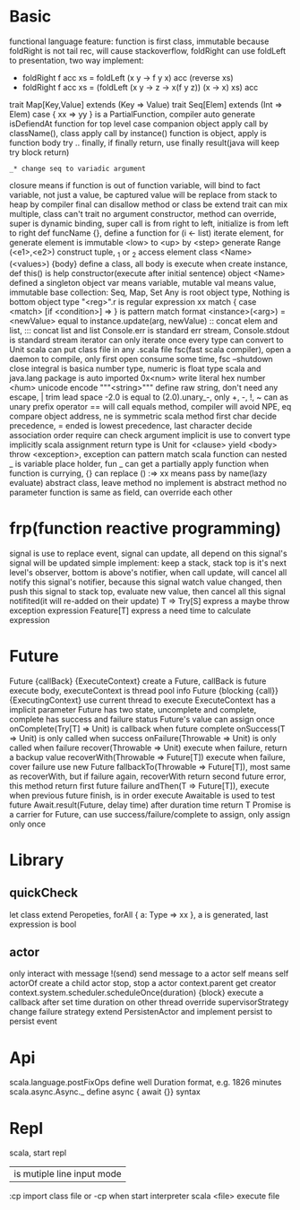 * Basic
  functional language feature: function is first class, immutable
  because foldRight is not tail rec, will cause stackoverflow, foldRight can use foldLeft to presentation, two way implement:
   - foldRight f acc xs = foldLeft (x y -> f y x) acc (reverse xs)
   - foldRight f acc xs = (foldLeft (x y -> z -> x(f y z)) (x -> x) xs) acc
  trait Map[Key,Value] extends (Key => Value)
  trait Seq[Elem] extends (Int => Elem)
  case { xx => yy } is a PartialFunction, compiler auto generate isDefiendAt function for top level case
  companion object apply call by className(), class apply call by instance()
  function is object, apply is function body
  try .. finally, if finally return, use finally result(java will keep try block return)
  : _* change seq to variadic argument
  closure means if function is out of function variable, will bind to fact variable, not just a value, be captured value will be replace from stack to heap by compiler
  final can disallow method or class be extend
  trait can mix multiple, class can't
  trait no argument constructor, method can override, super is dynamic binding, super call is from right to left, initialize is from left to right
  def funcName {}, define a function
  for (i <- list) iterate element, for generate element is immutable
  <low> to <up> by <step> generate Range
  (<e1>,<e2>) construct tuple, _1 or _2 access element
  class <Name>(<values>) {body} define a class, all body is execute when create instance, def this() is help constructor(execute after initial sentence)
  object <Name> defined a singleton object
  var means variable, mutable
  val means value, immutable
  base collection: Seq, Map, Set
  Any is root object type, Nothing is bottom object type
  "<reg>".r is regular expression
  xx match { case <match> [if <condition>]  => } is pattern match format
  <instance>(<arg>) = <newValue> equal to instance.update(arg, newValue)
  :: concat elem and list, ::: concat list and list
  Console.err is standard err stream, Console.stdout is standard stream
  iterator can only iterate once
  every type can convert to Unit
  scala can put class file in any .scala file
  fsc(fast scala compiler), open a daemon to compile, only first open consume some time, fsc --shutdown close
  integral is basica number type, numeric is float type
  scala and java.lang package is auto imported
  0x<num> write literal hex number
  \u<num> unicode encode
  """<string>""" define raw string, don't need any escape, | trim lead space
  -2.0 is equal to (2.0).unary_-, only +, -, !, ~ can as unary prefix operator
  == will call equals method, compiler will avoid NPE, eq compare object address, ne is symmetric
  scala method first char decide precedence, = ended is lowest precedence, last character decide association order
  require can check argument
  implicit is use to convert type implicitly
  scala assignment return type is Unit
  for <clause> yield <body>
  throw <exception>, exception can pattern match
  scala function can nested
  _ is variable place holder, fun _ can get a partially apply function
  when function is currying, {} can replace ()
  :=> xx means pass by name(lazy evaluate)
  abstract class, leave method no implement is abstract method
  no parameter function is same as field, can override each other
* frp(function reactive programming)
  signal is use to replace event, signal can update, all depend on this signal's signal will be updated
  simple implement:  keep a stack, stack top is it's next level's observer, bottom is above's notifier, when call update, will cancel all notify this signal's notifier, because this signal watch value changed, then push this signal to stack top, evaluate new value, then cancel all this signal notifited(it will re-added on their update)
  T => Try[S] express a maybe throw exception expression
  Feature[T] express a need time to calculate expression
* Future
  Future {callBack} {ExecuteContext} create a Future, callBack is future execute body, executeContext is thread pool info
  Future {blocking {call}} {ExecutingContext} use current thread to execute
  ExecuteContext has a implicit parameter
  Future has two state, uncomplete and complete, complete has success and failure status
  Future's value can assign once
  onComplete(Try[T] => Unit) is callback when future complete
  onSuccess(T => Unit) is only called when success
  onFailure(Throwable => Unit) is only called when failure
  recover(Throwable => Unit) execute when failure, return a backup value
  recoverWith(Throwable => Future[T]) execute when failure, cover failure use new Future
  fallbackTo(Throwable => Future[T]), most same as recoverWith, but if failure again, recoverWith return second future error, this method return first future failure
  andThen(T => Future[T]), execute when previous future finish, is in order execute
  Awaitable is used to test future
  Await.result(Future, delay time) after duration time return T
  Promise is a carrier for Future, can use success/failure/complete to assign, only assign only once
* Library
** quickCheck
   let class extend Peropeties, forAll { a: Type => xx }, a is generated, last expression is bool
** actor 
   only interact with message
   !(send) send message to a actor
   self means self
   actorOf create a child actor
   stop, stop a actor
   context.parent get creator
   context.system.scheduler.scheduleOnce(duration) {block} execute a callback after set time duration on other thread
   override supervisorStrategy change failure strategy
   extend PersistenActor and implement persist to persist event
* Api
  scala.language.postFixOps define well Duration format, e.g. 1826 minutes
    scala.async.Async._ define async { await {}} syntax
* Repl
  scala, start repl
  | is mutiple line input mode
  :cp import class file or -cp when start interpreter
  scala <file> execute file
